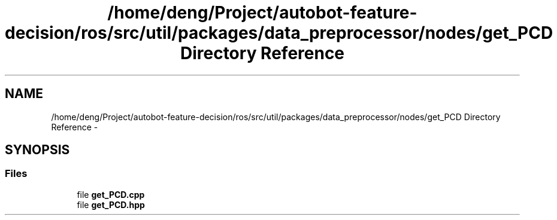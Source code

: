 .TH "/home/deng/Project/autobot-feature-decision/ros/src/util/packages/data_preprocessor/nodes/get_PCD Directory Reference" 3 "Fri May 22 2020" "Autoware_Doxygen" \" -*- nroff -*-
.ad l
.nh
.SH NAME
/home/deng/Project/autobot-feature-decision/ros/src/util/packages/data_preprocessor/nodes/get_PCD Directory Reference \- 
.SH SYNOPSIS
.br
.PP
.SS "Files"

.in +1c
.ti -1c
.RI "file \fBget_PCD\&.cpp\fP"
.br
.ti -1c
.RI "file \fBget_PCD\&.hpp\fP"
.br
.in -1c
